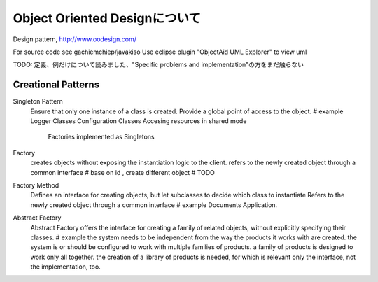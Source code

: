 Object Oriented Designについて
==================================

Design pattern,
http://www.oodesign.com/

For source code see gachiemchiep/javakiso
Use eclipse plugin "ObjectAid UML Explorer" to view uml

TODO: 定義、例だけについて読みました、"Specific problems and implementation"の方をまだ触らない

Creational Patterns
------------------------

Singleton Pattern
    Ensure that only one instance of a class is created.
    Provide a global point of access to the object.
    # example
    Logger Classes
    Configuration Classes
    Accesing resources in shared mode
     Factories implemented as Singletons

Factory
    creates objects without exposing the instantiation logic to the client.
    refers to the newly created object through a common interface
    # base on id , create different object
    # TODO

Factory Method
    Defines an interface for creating objects, but let subclasses to decide which class to instantiate
    Refers to the newly created object through a common interface
    # example
    Documents Application.

Abstract Factory
    Abstract Factory offers the interface for creating a family of related objects, without explicitly specifying their classes.
    # example
    the system needs to be independent from the way the products it works with are created.
    the system is or should be configured to work with multiple families of products.
    a family of products is designed to work only all together.
    the creation of a library of products is needed, for which is relevant only the interface, not the implementation, too.






